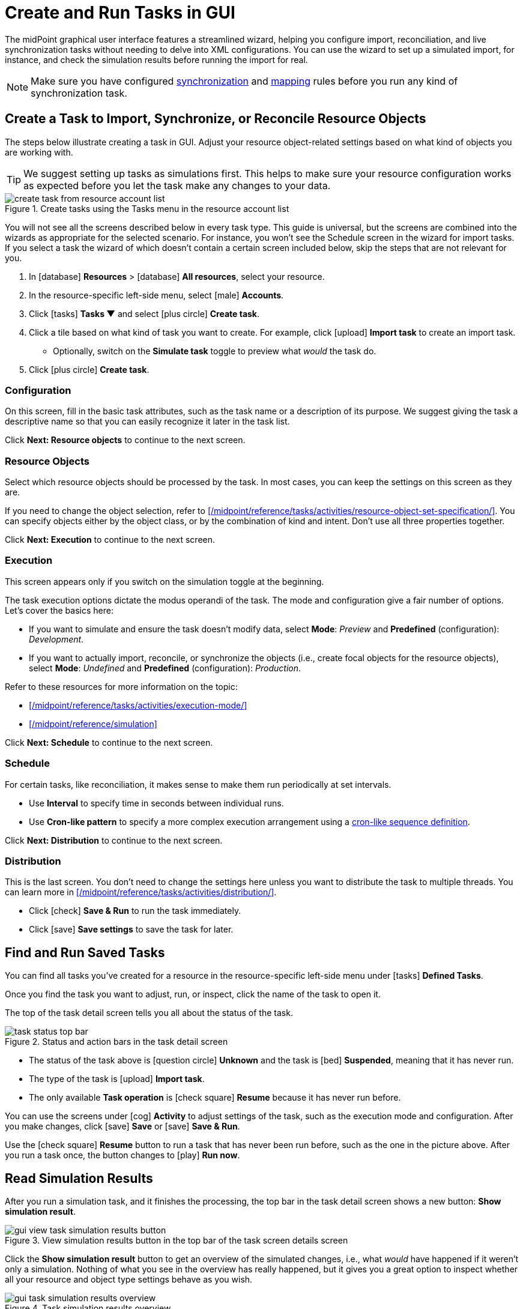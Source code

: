 = Create and Run Tasks in GUI
:page-nav-title: 'Tasks in GUI'
:page-display-order: 10
:page-toc: top
:experimental:

The midPoint graphical user interface features a streamlined wizard, helping you
configure import, reconciliation, and live synchronization tasks without needing to delve into XML configurations.
You can use the wizard to set up a simulated import, for instance, and check the simulation results before running the import for real.

[NOTE]
====
Make sure you have configured xref:/midpoint/reference/admin-gui/resource-wizard/object-type/synchronization/[synchronization] and xref:/midpoint/reference/admin-gui/resource-wizard/object-type/mapping/[mapping] rules before you run any kind of synchronization task.
====

== Create a Task to Import, Synchronize, or Reconcile Resource Objects

The steps below illustrate creating a task in GUI.
Adjust your resource object-related settings based on what kind of objects you are working with.

[TIP]
====
We suggest setting up tasks as simulations first.
This helps to make sure your resource configuration works as expected before you let the task make any changes to your data.
====

image::../../create-task-from-resource-account-list.webp[title="Create tasks using the Tasks menu in the resource account list"]

You will not see all the screens described below in every task type.
This guide is universal, but the screens are combined into the wizards as appropriate for the selected scenario.
For instance, you won't see the Schedule screen in the wizard for import tasks.
If you select a task the wizard of which doesn't contain a certain screen included below,
skip the steps that are not relevant for you.

. In icon:database[] *Resources* > icon:database[] *All resources*, select your resource.
. In the resource-specific left-side menu, select icon:male[] *Accounts*.
. Click icon:tasks[] btn:[Tasks ▼] and select icon:plus-circle[] *Create task*.
. Click a tile based on what kind of task you want to create.
	For example, click icon:upload[] btn:[Import task] to create an import task.
    ** Optionally, switch on the *Simulate task* toggle to preview what _would_ the task do.
. Click icon:plus-circle[] btn:[Create task].

=== Configuration

On this screen, fill in the basic task attributes, such as the task name or a description of its purpose.
We suggest giving the task a descriptive name so that you can easily recognize it later in the task list.

Click btn:[Next: Resource objects] to continue to the next screen.

=== Resource Objects

Select which resource objects should be processed by the task.
In most cases, you can keep the settings on this screen as they are.

If you need to change the object selection, refer to xref:/midpoint/reference/tasks/activities/resource-object-set-specification/[].
You can specify objects either by the object class, or by the combination of kind and intent.
Don't use all three properties together.

Click btn:[Next: Execution] to continue to the next screen.

=== Execution

This screen appears only if you switch on the simulation toggle at the beginning.

The task execution options dictate the modus operandi of the task.
The mode and configuration give a fair number of options.
Let's cover the basics here:

* If you want to simulate and ensure the task doesn't modify data, select *Mode*: _Preview_ and *Predefined* (configuration): _Development_.
* If you want to actually import, reconcile, or synchronize the objects (i.e., create focal objects for the resource objects), select *Mode*: _Undefined_ and *Predefined* (configuration): _Production_.

Refer to these resources for more information on the topic:

* xref:/midpoint/reference/tasks/activities/execution-mode/[]
* xref:/midpoint/reference/simulation[]

Click btn:[Next: Schedule] to continue to the next screen.

=== Schedule

For certain tasks, like reconciliation, it makes sense to make them run periodically at set intervals.

* Use *Interval* to specify time in seconds between individual runs.
* Use *Cron-like pattern* to specify a more complex execution arrangement using a link:https://en.wikipedia.org/wiki/Cron[cron-like sequence definition].

Click btn:[Next: Distribution] to continue to the next screen.

=== Distribution

This is the last screen.
You don't need to change the settings here unless you want to distribute the task to multiple threads.
You can learn more in xref:/midpoint/reference/tasks/activities/distribution/[].

* Click icon:check[] btn:[Save & Run] to run the task immediately.
* Click icon:save[] btn:[Save settings] to save the task for later.

== Find and Run Saved Tasks
// TODO: This should be in an article about working with tasks in general, not here. But we don't have such an article yet. @dakle 2025-04-26

You can find all tasks you've created for a resource in the resource-specific left-side menu under icon:tasks[] *Defined Tasks*.

Once you find the task you want to adjust, run, or inspect, click the name of the task to open it.

The top of the task detail screen tells you all about the status of the task.

image::../../task-status-top-bar.webp[title="Status and action bars in the task detail screen"]

* The status of the task above is icon:question-circle[] *Unknown* and the task is icon:bed[] *Suspended*, meaning that it has never run.
* The type of the task is icon:upload[] *Import task*.
* The only available *Task operation* is icon:check-square[] btn:[Resume] because it has never run before.

You can use the screens under icon:cog[] *Activity* to adjust settings of the task, such as the execution mode and configuration.
After you make changes, click icon:save[] btn:[Save] or icon:save[] btn:[Save & Run].

Use the icon:check-square[] btn:[Resume] button to run a task that has never been run before, such as the one in the picture above.
After you run a task once, the button changes to icon:play[] btn:[Run now].

== Read Simulation Results
// TODO: This should be under a section about task simulations rather than here. @dakle 2025-04-26
// And maybe the whole simulation section should be under tasks/activities?

After you run a simulation task, and it finishes the processing, the top bar in the task detail screen shows a new button: btn:[Show simulation result].

image::../gui-view-task-simulation-results-button.webp[title="View simulation results button in the top bar of the task screen details screen"]

Click the btn:[Show simulation result] button to get an overview of the simulated changes, i.e., what _would_ have happened if it weren't only a simulation.
Nothing of what you see in the overview has really happened, but it gives you a great option to inspect whether all your resource and object type settings behave as you wish.

image::../gui-task-simulation-results-overview.webp[title="Task simulation results overview"]

* The numbers in the left sidebar are links you can use to inspect each category of affected objects.
* The cards on the right are an easy-to-scan overview of important events.
* The above screen tells that 33 users from the HRIS would have their focal objects activated, while shadows of 15 resource objects would stay unmodified because of errors.

== Simulate Import of a Single Object

Before importing objects from a resource to midPoint, it's useful to simulate the import of a single object to see whether all the mappings behave as expected.

Simulating import of a single object is particularly useful if you're working with a resource that contains thousands of objects because it could take a long time to simulate import of them all.
You'll likely have to simulate the import of all of them eventually anyway, but it's faster to debug your configuration on a handful of cherry-picked objects beforehand.

. In icon:database[] *Resources* > icon:database[] *All resources*, select your resource.
. In the resource-specific left-side menu, select icon:male[] *Accounts*.
. Pick an account you want to test with.
. Click the drop-down menu button btn:[▼] at the far right of the row and select *Import preview*.
. In the modal dialog that appears, select the task *execution mode*:
    ** _Simulated production_ if your resource or parts of its configuration you want to test are in the _Active_ lifecycle state.
    ** _Simulated development_ if your resource or parts of its configuration you want to test are in the _Proposed_ lifecycle state.
. Click btn:[Select]

image::../gui-import-preview-single-account-from-account-list.webp[title="Account list with the drop-down menu to create an import task for a single account"]

=== Check the Simulation Results

Once the task finishes, you're taken to the *Processed objects* screen.
There, you see:

* The shadow object with no changes.
* A new user object that _would_ be added were it not for the simulation. +
    (The type of the focus object depends on what you're actually importing.)

Click the name of the user object to see its details, mapping results in particular.

image::../gui-import-preview-single-account-processed-objects.webp[title="List of processed objects"]

image::../gui-import-preview-single-account-simulation-result-details.webp[title="Details of the simulated new user object"]
